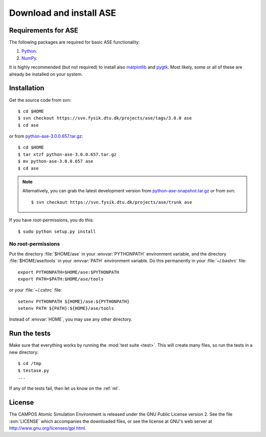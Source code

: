 .. _download:

========================
Download and install ASE
========================


Requirements for ASE
====================

The following packages are required for basic ASE functionality:

1) Python_.
2) NumPy_.

.. _Python: http://www.python.org
.. _NumPy: http://www.scipy.org/NumPy


It is highly recommended (but not required) to install also
matplotlib_ and pygtk_.  Most likely, some or all of these are already
be installed on your system.


.. _matplotlib: http://matplotlib.sourceforge.net
.. _pygtk: http://www.pygtk.org




Installation
============

.. index:: Installation

.. highlight:: bash

Get the source code from svn::

  $ cd $HOME
  $ svn checkout https://svn.fysik.dtu.dk/projects/ase/tags/3.0.0 ase
  $ cd ase
	
or from `python-ase-3.0.0.657.tar.gz <tarfile>`_::

  $ cd $HOME
  $ tar xtzf python-ase-3.0.0.657.tar.gz
  $ mv python-ase-3.0.0.657 ase
  $ cd ase

.. note::

  Alternatively, you can grab the latest development version from
  `<python-ase-snapshot.tar.gz>`_ or from svn::

    $ svn checkout https://svn.fysik.dtu.dk/projects/ase/trunk ase


If you have root-permissions, you do this::

  $ sudo python setup.py install


.. _tarfile:: https://wiki.fysik.dtu.dk/ase-files/python-ase-3.0.0.657.tar.gz


No root-permissions
-------------------
   
Put the directory :file:`$HOME/ase` in your :envvar:`PYTHONPATH`
environment variable, and the directory :file:`$HOME/ase/tools` in
your :envvar:`PATH` environment variable.  Do this permanently in
your :file:`~/.bashrc` file::

  export PYTHONPATH=$HOME/ase:$PYTHONPATH
  export PATH=$PATH:$HOME/ase/tools

or your :file:`~/.cshrc` file::

  setenv PYTHONPATH ${HOME}/ase:${PYTHONPATH}
  setenv PATH ${PATH}:${HOME}/ase/tools

Instead of :envvar:`HOME`, you may use any other directory.

  

.. index:: test

Run the tests
=============

Make sure that everything works by running the :mod:`test
suite <test>`.  This will create many files, so run the tests in a new
directory::
	
  $ cd /tmp
  $ testase.py
  ...
       

If any of the tests fail, then let us know on the :ref:`ml`.




.. index:: License, GPL

License
=======

The CAMPOS Atomic Simulation Environment is released under the GNU
Public License version 2.  See the file :svn:`LICENSE` which
accompanies the downloaded files, or see the license at GNU's web
server at http://www.gnu.org/licenses/gpl.html.
